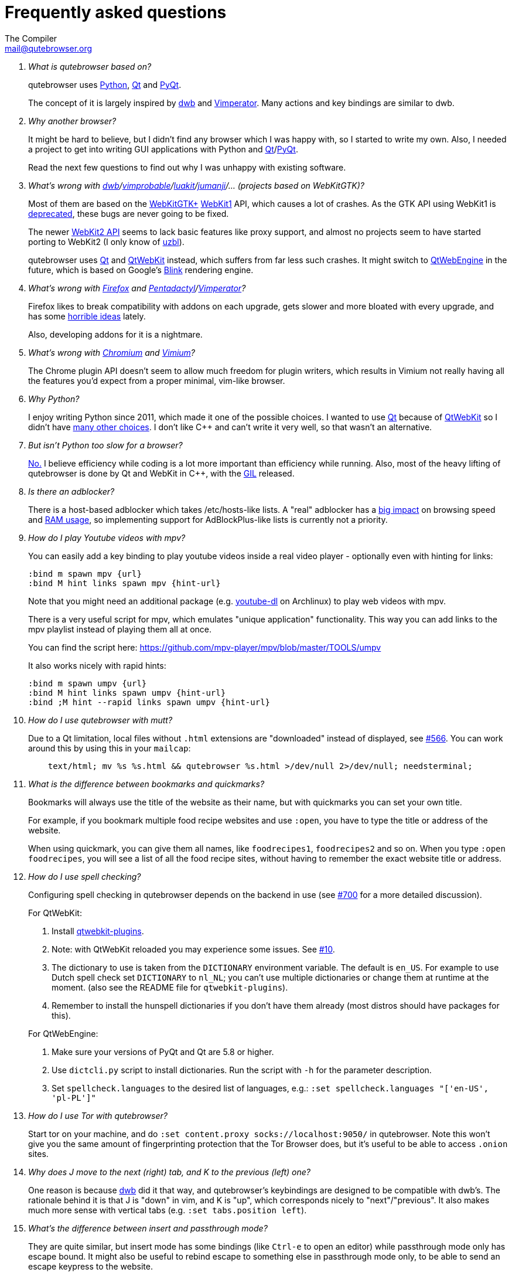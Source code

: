 Frequently asked questions
==========================
:title: Frequently asked questions
The Compiler <mail@qutebrowser.org>

[qanda]
What is qutebrowser based on?::
    qutebrowser uses http://www.python.org/[Python], http://qt.io/[Qt] and
    http://www.riverbankcomputing.com/software/pyqt/intro[PyQt].
+
The concept of it is largely inspired by http://portix.bitbucket.org/dwb/[dwb]
and http://www.vimperator.org/vimperator[Vimperator]. Many actions and
key bindings are similar to dwb.

Why another browser?::
    It might be hard to believe, but I didn't find any browser which I was
    happy with, so I started to write my own. Also, I needed a project to get
    into writing GUI applications with Python and
    link:http://qt.io/[Qt]/link:http://www.riverbankcomputing.com/software/pyqt/intro[PyQt].
+
Read the next few questions to find out why I was unhappy with existing
software.

What's wrong with link:http://portix.bitbucket.org/dwb/[dwb]/link:http://sourceforge.net/projects/vimprobable/[vimprobable]/link:https://mason-larobina.github.io/luakit/[luakit]/link:http://pwmt.org/projects/jumanji/[jumanji]/... (projects based on WebKitGTK)?::
    Most of them are based on the http://webkitgtk.org/[WebKitGTK+]
    http://webkitgtk.org/reference/webkitgtk/stable/index.html[WebKit1] API,
    which causes a lot of crashes. As the GTK API using WebKit1 is
    https://lists.webkit.org/pipermail/webkit-gtk/2014-March/001821.html[deprecated],
    these bugs are never going to be fixed.
+
The newer http://webkitgtk.org/reference/webkit2gtk/stable/index.html[WebKit2
API] seems to lack basic features like proxy support, and almost no projects
seem to have started porting to WebKit2 (I only know of
http://www.uzbl.org/[uzbl]).
+
qutebrowser uses http://qt.io/[Qt] and http://wiki.qt.io/QtWebKit[QtWebKit]
instead, which suffers from far less such crashes. It might switch to
http://wiki.qt.io/QtWebEngine[QtWebEngine] in the future, which is based on
Google's https://en.wikipedia.org/wiki/Blink_(layout_engine)[Blink] rendering
engine.

What's wrong with https://www.mozilla.org/en-US/firefox/new/[Firefox] and link:http://5digits.org/pentadactyl/[Pentadactyl]/link:http://www.vimperator.org/vimperator[Vimperator]?::
    Firefox likes to break compatibility with addons on each upgrade, gets
    slower and more bloated with every upgrade, and has some
    https://blog.mozilla.org/advancingcontent/2014/02/11/publisher-transformation-with-users-at-the-center/[horrible
    ideas] lately.
+
Also, developing addons for it is a nightmare.

What's wrong with http://www.chromium.org/Home[Chromium] and https://vimium.github.io/[Vimium]?::
    The Chrome plugin API doesn't seem to allow much freedom for plugin
    writers, which results in Vimium not really having all the features you'd
    expect from a proper minimal, vim-like browser.

Why Python?::
    I enjoy writing Python since 2011, which made it one of the possible
    choices. I wanted to use http://qt.io/[Qt] because of
    http://wiki.qt.io/QtWebKit[QtWebKit] so I didn't have
    http://wiki.qt.io/Category:LanguageBindings[many other choices]. I don't
    like C++ and can't write it very well, so that wasn't an alternative.

But isn't Python too slow for a browser?::
    http://www.infoworld.com/d/application-development/van-rossum-python-not-too-slow-188715[No.]
    I believe efficiency while coding is a lot more important than efficiency
    while running. Also, most of the heavy lifting of qutebrowser is done by Qt
    and WebKit in C++, with the
    https://wiki.python.org/moin/GlobalInterpreterLock[GIL] released.

Is there an adblocker?::
    There is a host-based adblocker which takes /etc/hosts-like lists. A "real"
    adblocker has a
    http://www.reddit.com/r/programming/comments/25j41u/adblock_pluss_effect_on_firefoxs_memory_usage/chhpomw[big
    impact] on browsing speed and
    https://blog.mozilla.org/nnethercote/2014/05/14/adblock-pluss-effect-on-firefoxs-memory-usage/[RAM
    usage], so implementing support for AdBlockPlus-like lists is currently not
    a priority.

How do I play Youtube videos with mpv?::
    You can easily add a key binding to play youtube videos inside a real video
    player - optionally even with hinting for links:
+
----
:bind m spawn mpv {url}
:bind M hint links spawn mpv {hint-url}
----
+
Note that you might need an additional package (e.g.
https://www.archlinux.org/packages/community/any/youtube-dl/[youtube-dl] on
Archlinux) to play web videos with mpv.
+
There is a very useful script for mpv, which emulates "unique application"
functionality. This way you can add links to the mpv playlist instead of
playing them all at once.
+
You can find the script here: https://github.com/mpv-player/mpv/blob/master/TOOLS/umpv
+
It also works nicely with rapid hints:
+
----
:bind m spawn umpv {url}
:bind M hint links spawn umpv {hint-url}
:bind ;M hint --rapid links spawn umpv {hint-url}
----

How do I use qutebrowser with mutt?::
    Due to a Qt limitation, local files without `.html` extensions are
    "downloaded" instead of displayed, see
    https://github.com/qutebrowser/qutebrowser/issues/566[#566]. You can work
    around this by using this in your `mailcap`:
+
----
    text/html; mv %s %s.html && qutebrowser %s.html >/dev/null 2>/dev/null; needsterminal;
----

What is the difference between bookmarks and quickmarks?::
    Bookmarks will always use the title of the website as their name, but with quickmarks
    you can set your own title.
+
For example, if you bookmark multiple food recipe websites and use `:open`, 
you have to type the title or address of the website.
+
When using quickmark, you can give them all names, like
`foodrecipes1`, `foodrecipes2` and so on. When you type 
`:open foodrecipes`, you will see a list of all the food recipe sites,
without having to remember the exact website title or address.

How do I use spell checking?::
	Configuring spell checking in qutebrowser depends on the backend in use
    (see https://github.com/qutebrowser/qutebrowser/issues/700[#700] for
	a more detailed discussion).
+
For QtWebKit:

. Install https://github.com/QupZilla/qtwebkit-plugins[qtwebkit-plugins].
  . Note: with QtWebKit reloaded you may experience some issues. See
    https://github.com/QupZilla/qtwebkit-plugins/issues/10[#10].
. The dictionary to use is taken from the `DICTIONARY` environment variable.
  The default is `en_US`. For example to use Dutch spell check set `DICTIONARY`
  to `nl_NL`; you can't use multiple dictionaries or change them at runtime at
  the moment.
  (also see the README file for `qtwebkit-plugins`).
. Remember to install the hunspell dictionaries if you don't have them already
  (most distros should have packages for this).

+
For QtWebEngine:

. Make sure your versions of PyQt and Qt are 5.8 or higher.
. Use `dictcli.py` script to install dictionaries.
  Run the script with `-h` for the parameter description.
. Set `spellcheck.languages` to the desired list of languages, e.g.:
  `:set spellcheck.languages "['en-US', 'pl-PL']"`

How do I use Tor with qutebrowser?::
    Start tor on your machine, and do `:set content.proxy socks://localhost:9050/`
    in qutebrowser. Note this won't give you the same amount of fingerprinting
    protection that the Tor Browser does, but it's useful to be able to access
    `.onion` sites.

Why does J move to the next (right) tab, and K to the previous (left) one?::
    One reason is because https://bitbucket.org/portix/dwb[dwb] did it that way,
    and qutebrowser's keybindings are designed to be compatible with dwb's.
    The rationale behind it is that J is "down" in vim, and K is "up", which
    corresponds nicely to "next"/"previous". It also makes much more sense with
    vertical tabs (e.g. `:set tabs.position left`).

What's the difference between insert and passthrough mode?::
    They are quite similar, but insert mode has some bindings (like `Ctrl-e` to
    open an editor) while passthrough mode only has escape bound. It might also
    be useful to rebind escape to something else in passthrough mode only, to be
    able to send an escape keypress to the website.

Why takes it longer to open an URL in qutebrowser than in chromium?::
    When opening an URL in an existing instance the normal qutebrowser
    Python script is started and a few PyQt libraries need to be
    loaded until it is detected that there is an instance running
    where the URL is then passed to. This takes some time.
    One workaround is to use this
    https://github.com/qutebrowser/qutebrowser/blob/master/scripts/open_url_in_instance.sh[script]
    and place it in your $PATH with the name "qutebrowser". This
    script passes the URL via an unix socket to qutebrowser (if its
    running already) using socat which is much faster and starts a new
    qutebrowser if it is not running already. Also check if you want
    to use webengine as backend in line 17 and change it to your
    needs.
    
== Troubleshooting

Unable to view flash content.::
    If you have flash installed for on your system, it's necessary to enable plugins
    to use the flash plugin. Using the command `:set content.plugins true`
    in qutebrowser will enable plugins. Packages for flash should
    be provided for your platform or it can be obtained from
    http://get.adobe.com/flashplayer/[Adobe].

Experiencing freezing on sites like duckduckgo and youtube.::
    This issue could be caused by stale plugin files installed by `mozplugger`
    if mozplugger was subsequently removed.
    Try exiting qutebrowser and removing `~/.mozilla/plugins/mozplugger*.so`.
    See https://github.com/qutebrowser/qutebrowser/issues/357[Issue #357]
    for more details.

When using QtWebEngine, qutebrowser reports "Render Process Crashed" and the console prints a traceback on Gentoo Linux or another Source-Based Distro::
    As stated in https://gcc.gnu.org/gcc-6/changes.html[GCC's Website] GCC 6 has introduced some optimizations that could break non-conforming codebases, like QtWebEngine. +
    As a workaround, you can disable the nullpointer check optimization by adding the -fno-delete-null-pointer-checks flag while compiling. +
    On gentoo, you just need to add it into your make.conf, like this: +
    
    CFLAGS="... -fno-delete-null-pointer-checks"
    CXXFLAGS="... -fno-delete-null-pointer-checks"
+
And then re-emerging qtwebengine with: +
    
    emerge -1 qtwebengine

My issue is not listed.::
    If you experience any segfaults or crashes, you can report the issue in
    https://github.com/qutebrowser/qutebrowser/issues[the issue tracker] or
    using the `:report` command.
    If you are reporting a segfault, make sure you read the
    link:doc/stacktrace.asciidoc[guide] on how to report them with all needed
    information.
